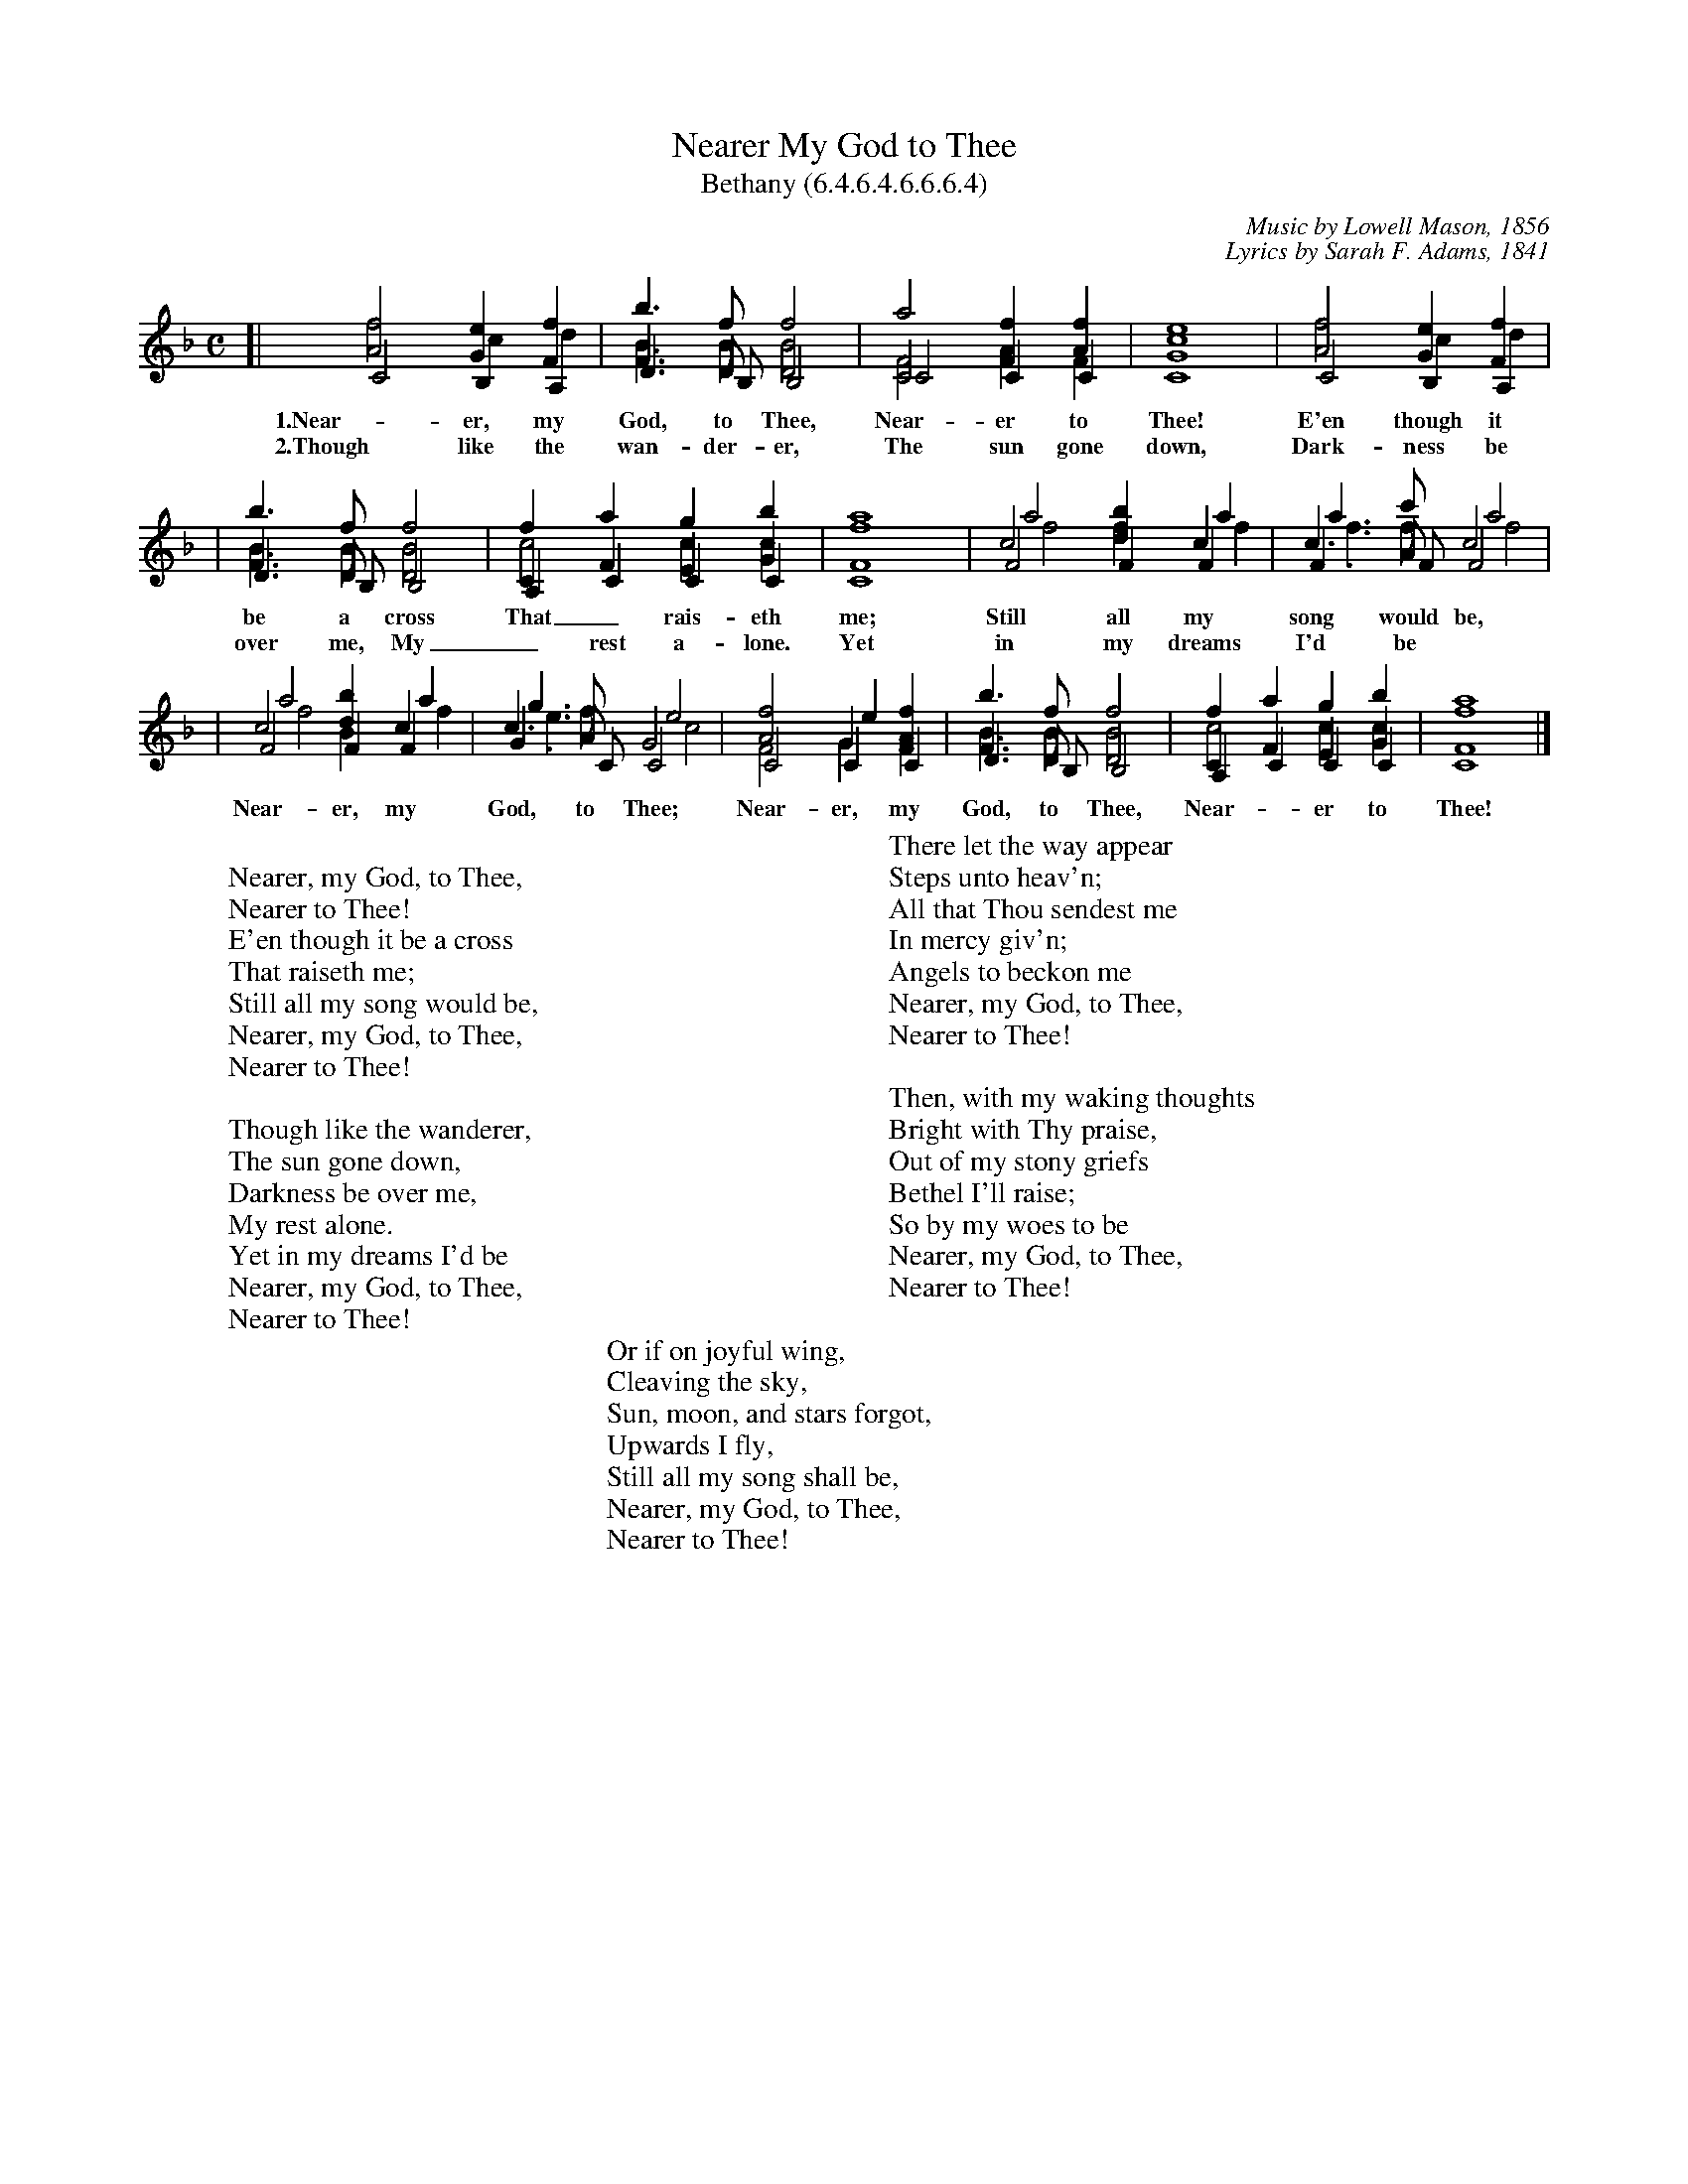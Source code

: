 %%scale 0.65
X: 1
T: Nearer My God to Thee
T: Bethany (6.4.6.4.6.6.6.4)
C: Music by Lowell Mason, 1856
C: Lyrics by Sarah F. Adams, 1841
W:
W: Nearer, my God, to Thee,
W: Nearer to Thee!
W: E'en though it be a cross
W: That raiseth me;
W: Still all my song would be,
W: Nearer, my God, to Thee,
W: Nearer to Thee!
W:
W: Though like the wanderer,
W: The sun gone down,
W: Darkness be over me,
W: My rest alone.
W: Yet in my dreams I'd be
W: Nearer, my God, to Thee,
W: Nearer to Thee!
W:
W: There let the way appear
W: Steps unto heav'n;
W: All that Thou sendest me
W: In mercy giv'n;
W: Angels to beckon me
W: Nearer, my God, to Thee,
W: Nearer to Thee!
W:
W: Then, with my waking thoughts
W: Bright with Thy praise,
W: Out of my stony griefs
W: Bethel I'll raise;
W: So by my woes to be
W: Nearer, my God, to Thee,
W: Nearer to Thee!
W:
W: Or if on joyful wing,
W: Cleaving the sky,
W: Sun, moon, and stars forgot,
W: Upwards I fly,
W: Still all my song shall be,
W: Nearer, my God, to Thee,
W: Nearer to Thee!
M: C
L: 1/4
K: F
V:S clef=treble   merge=2 stems=up staves=2 bracket=2
V:A clef=treble   merge=1 stems=down
V:T clef=treble-8 merge=4 stems=up staves=2 bracket=2 middle=b
V:B clef=bass     merge=3 stems=down
V:S
[| A2 G F | F> D D2 | C2 F A | G4 | A2 G F |
| F> D D2 | C F E G | F4 | c2 d c | c> A c2 |
| c2 d c | c> A G2 | A2 G F | F> D D2 | C F E G | F4 |]
V:A
[| C2 B, A, | D> B, B,2 | C2 C C | C4 | C2 B, A, |
w: 1.Near-er, my God, to Thee, Near-er to Thee!  E'en though it
w: 2.Though like the wan-der-er, The sun gone down, Dark-ness be
| D> B, B,2 | A, C C C | C4 | F2 F F | F> F F2 |
w: be a cross That_ rais-eth me; Still all my song would be,
w: over me, My_ rest a-lone.  Yet in my dreams I'd be
| F2 F F | G> C C2 | C2 C C | D> B, B,2 | A, C C C | C4 |]
w: Near-er, my God, to Thee; Near-er, my God, to Thee, Near-_er to Thee!
V:T
[| f2 e f | b> f f2 | a2 f f | e4 | f2 e f |
| b> f f2 | f a g b | a4 | a2 b a | a> c' a2 |
| a2 b a | g> f e2 | f2 e f | b> f f2 | f a g b | a4 |]
V:B
[| f2 c d | B> B B2 | F2 A F | c4 | f2 c d |
| B> B B2 | c2 c c | f4 | f2 f f | f> f f2 |
| f2 B f | e> f c2 | F2 G A | B> B B2 | c2 c c | f4 |]
